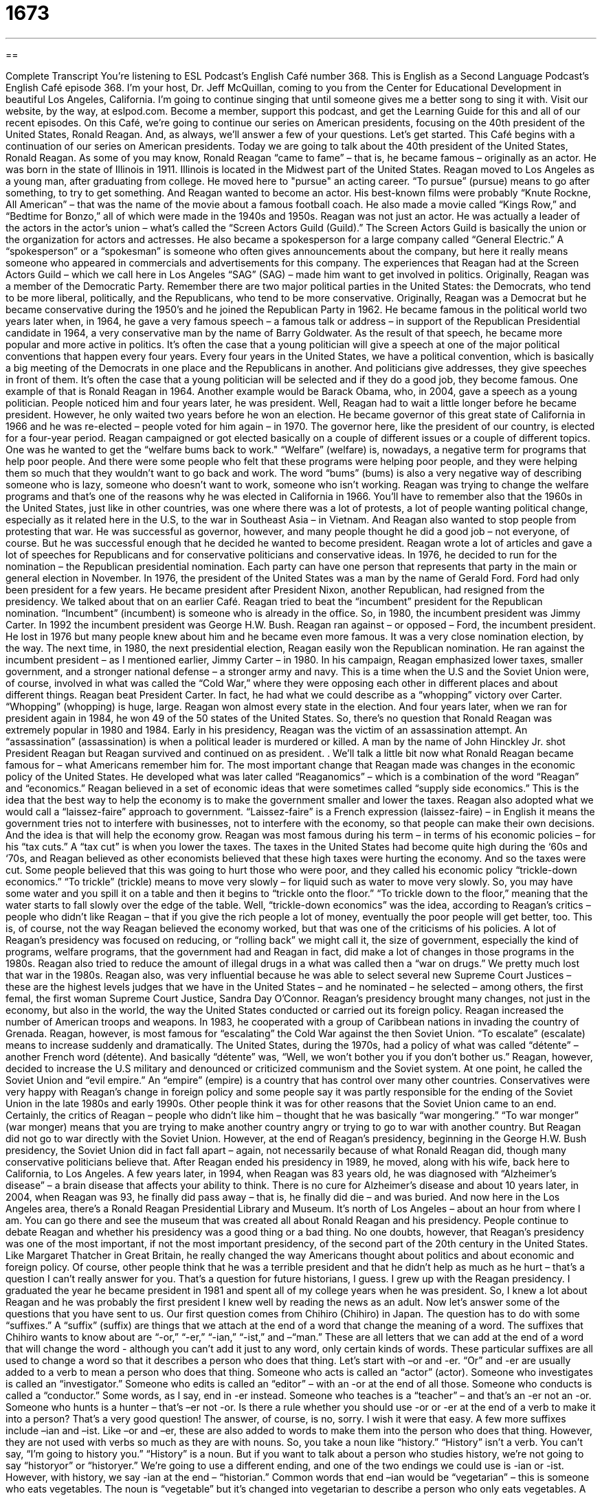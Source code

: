 = 1673
:toc: left
:toclevels: 3
:sectnums:
:stylesheet: ../../../myAdocCss.css

'''

== 

Complete Transcript
You’re listening to ESL Podcast’s English Café number 368.
This is English as a Second Language Podcast’s English Café episode 368. I’m your host, Dr. Jeff McQuillan, coming to you from the Center for Educational Development in beautiful Los Angeles, California.
I’m going to continue singing that until someone gives me a better song to sing it with.
Visit our website, by the way, at eslpod.com. Become a member, support this podcast, and get the Learning Guide for this and all of our recent episodes.
On this Café, we’re going to continue our series on American presidents, focusing on the 40th president of the United States, Ronald Reagan. And, as always, we’ll answer a few of your questions. Let’s get started.
This Café begins with a continuation of our series on American presidents. Today we are going to talk about the 40th president of the United States, Ronald Reagan.
As some of you may know, Ronald Reagan “came to fame” – that is, he became famous – originally as an actor. He was born in the state of Illinois in 1911. Illinois is located in the Midwest part of the United States. Reagan moved to Los Angeles as a young man, after graduating from college. He moved here to "pursue" an acting career. “To pursue” (pursue) means to go after something, to try to get something. And Reagan wanted to become an actor. His best-known films were probably “Knute Rockne, All American” – that was the name of the movie about a famous football coach. He also made a movie called “Kings Row,” and “Bedtime for Bonzo,” all of which were made in the 1940s and 1950s.
Reagan was not just an actor. He was actually a leader of the actors in the actor’s union – what’s called the “Screen Actors Guild (Guild).” The Screen Actors Guild is basically the union or the organization for actors and actresses. He also became a spokesperson for a large company called “General Electric.” A “spokesperson” or a “spokesman” is someone who often gives announcements about the company, but here it really means someone who appeared in commercials and advertisements for this company.
The experiences that Reagan had at the Screen Actors Guild – which we call here in Los Angeles “SAG” (SAG) – made him want to get involved in politics.
Originally, Reagan was a member of the Democratic Party. Remember there are two major political parties in the United States: the Democrats, who tend to be more liberal, politically, and the Republicans, who tend to be more conservative. Originally, Reagan was a Democrat but he became conservative during the 1950’s and he joined the Republican Party in 1962. He became famous in the political world two years later when, in 1964, he gave a very famous speech – a famous talk or address – in support of the Republican Presidential candidate in 1964, a very conservative man by the name of Barry Goldwater.
As the result of that speech, he became more popular and more active in politics. It’s often the case that a young politician will give a speech at one of the major political conventions that happen every four years. Every four years in the United States, we have a political convention, which is basically a big meeting of the Democrats in one place and the Republicans in another. And politicians give addresses, they give speeches in front of them. It’s often the case that a young politician will be selected and if they do a good job, they become famous.
One example of that is Ronald Reagan in 1964. Another example would be Barack Obama, who, in 2004, gave a speech as a young politician. People noticed him and four years later, he was president. Well, Reagan had to wait a little longer before he became president. However, he only waited two years before he won an election. He became governor of this great state of California in 1966 and he was re-elected – people voted for him again – in 1970. The governor here, like the president of our country, is elected for a four-year period.
Reagan campaigned or got elected basically on a couple of different issues or a couple of different topics. One was he wanted to get the “welfare bums back to work." “Welfare” (welfare) is, nowadays, a negative term for programs that help poor people. And there were some people who felt that these programs were helping poor people, and they were helping them so much that they wouldn’t want to go back and work. The word “bums” (bums) is also a very negative way of describing someone who is lazy, someone who doesn’t want to work, someone who isn’t working. Reagan was trying to change the welfare programs and that’s one of the reasons why he was elected in California in 1966. You’ll have to remember also that the 1960s in the United States, just like in other countries, was one where there was a lot of protests, a lot of people wanting political change, especially as it related here in the U.S, to the war in Southeast Asia – in Vietnam. And Reagan also wanted to stop people from protesting that war.
He was successful as governor, however, and many people thought he did a good job – not everyone, of course. But he was successful enough that he decided he wanted to become president. Reagan wrote a lot of articles and gave a lot of speeches for Republicans and for conservative politicians and conservative ideas. In 1976, he decided to run for the nomination – the Republican presidential nomination. Each party can have one person that represents that party in the main or general election in November. In 1976, the president of the United States was a man by the name of Gerald Ford. Ford had only been president for a few years. He became president after President Nixon, another Republican, had resigned from the presidency. We talked about that on an earlier Café. Reagan tried to beat the “incumbent” president for the Republican nomination. “Incumbent” (incumbent) is someone who is already in the office. So, in 1980, the incumbent president was Jimmy Carter. In 1992 the incumbent president was George H.W. Bush.
Reagan ran against – or opposed – Ford, the incumbent president. He lost in 1976 but many people knew about him and he became even more famous. It was a very close nomination election, by the way. The next time, in 1980, the next presidential election, Reagan easily won the Republican nomination. He ran against the incumbent president – as I mentioned earlier, Jimmy Carter – in 1980. In his campaign, Reagan emphasized lower taxes, smaller government, and a stronger national defense – a stronger army and navy. This is a time when the U.S and the Soviet Union were, of course, involved in what was called the “Cold War,” where they were opposing each other in different places and about different things. Reagan beat President Carter. In fact, he had what we could describe as a “whopping” victory over Carter. “Whopping” (whopping) is huge, large. Reagan won almost every state in the election. And four years later, when we ran for president again in 1984, he won 49 of the 50 states of the United States. So, there’s no question that Ronald Reagan was extremely popular in 1980 and 1984.
Early in his presidency, Reagan was the victim of an assassination attempt. An “assassination” (assassination) is when a political leader is murdered or killed. A man by the name of John Hinckley Jr. shot President Reagan but Reagan survived and continued on as president. .
We’ll talk a little bit now what Ronald Reagan became famous for – what Americans remember him for. The most important change that Reagan made was changes in the economic policy of the United States. He developed what was later called “Reaganomics” – which is a combination of the word “Reagan” and “economics.” Reagan believed in a set of economic ideas that were sometimes called “supply side economics.” This is the idea that the best way to help the economy is to make the government smaller and lower the taxes. Reagan also adopted what we would call a “laissez-faire” approach to government. “Laissez-faire” is a French expression (laissez-faire) – in English it means the government tries not to interfere with businesses, not to interfere with the economy, so that people can make their own decisions. And the idea is that will help the economy grow.
Reagan was most famous during his term – in terms of his economic policies – for his “tax cuts.” A “tax cut” is when you lower the taxes. The taxes in the United States had become quite high during the ‘60s and ‘70s, and Reagan believed as other economists believed that these high taxes were hurting the economy. And so the taxes were cut. Some people believed that this was going to hurt those who were poor, and they called his economic policy “trickle-down economics.” “To trickle” (trickle) means to move very slowly – for liquid such as water to move very slowly. So, you may have some water and you spill it on a table and then it begins to “trickle onto the floor.” “To trickle down to the floor,” meaning that the water starts to fall slowly over the edge of the table. Well, “trickle-down economics” was the idea, according to Reagan’s critics – people who didn’t like Reagan – that if you give the rich people a lot of money, eventually the poor people will get better, too. This is, of course, not the way Reagan believed the economy worked, but that was one of the criticisms of his policies.
A lot of Reagan’s presidency was focused on reducing, or “rolling back” we might call it, the size of government, especially the kind of programs, welfare programs, that the government had and Reagan in fact, did make a lot of changes in those programs in the 1980s. Reagan also tried to reduce the amount of illegal drugs in a what was called then a “war on drugs.” We pretty much lost that war in the 1980s.
Reagan also, was very influential because he was able to select several new Supreme Court Justices – these are the highest levels judges that we have in the United States – and he nominated – he selected – among others, the first femal, the first woman Supreme Court Justice, Sandra Day O’Connor.
Reagan’s presidency brought many changes, not just in the economy, but also in the world, the way the United States conducted or carried out its foreign policy. Reagan increased the number of American troops and weapons. In 1983, he cooperated with a group of Caribbean nations in invading the country of Grenada. Reagan, however, is most famous for “escalating” the Cold War against the then Soviet Union. “To escalate” (escalate) means to increase suddenly and dramatically.
The United States, during the 1970s, had a policy of what was called “détente” – another French word (détente). And basically “détente” was, “Well, we won’t bother you if you don’t bother us.” Reagan, however, decided to increase the U.S military and denounced or criticized communism and the Soviet system. At one point, he called the Soviet Union and “evil empire.” An “empire” (empire) is a country that has control over many other countries. Conservatives were very happy with Reagan’s change in foreign policy and some people say it was partly responsible for the ending of the Soviet Union in the late 1980s and early 1990s. Other people think it was for other reasons that the Soviet Union came to an end. Certainly, the critics of Reagan – people who didn’t like him – thought that he was basically “war mongering.” “To war monger” (war monger) means that you are trying to make another country angry or trying to go to war with another country. But Reagan did not go to war directly with the Soviet Union. However, at the end of Reagan’s presidency, beginning in the George H.W. Bush presidency, the Soviet Union did in fact fall apart – again, not necessarily because of what Ronald Reagan did, though many conservative politicians believe that.
After Reagan ended his presidency in 1989, he moved, along with his wife, back here to California, to Los Angeles. A few years later, in 1994, when Reagan was 83 years old, he was diagnosed with “Alzheimer’s disease” – a brain disease that affects your ability to think. There is no cure for Alzheimer’s disease and about 10 years later, in 2004, when Reagan was 93, he finally did pass away – that is, he finally did die – and was buried. And now here in the Los Angeles area, there’s a Ronald Reagan Presidential Library and Museum. It’s north of Los Angeles – about an hour from where I am. You can go there and see the museum that was created all about Ronald Reagan and his presidency.
People continue to debate Reagan and whether his presidency was a good thing or a bad thing. No one doubts, however, that Reagan’s presidency was one of the most important, if not the most important presidency, of the second part of the 20th century in the United States. Like Margaret Thatcher in Great Britain, he really changed the way Americans thought about politics and about economic and foreign policy. Of course, other people think that he was a terrible president and that he didn’t help as much as he hurt – that’s a question I can’t really answer for you. That’s a question for future historians, I guess.
I grew up with the Reagan presidency. I graduated the year he became president in 1981 and spent all of my college years when he was president. So, I knew a lot about Reagan and he was probably the first president I knew well by reading the news as an adult.
Now let’s answer some of the questions that you have sent to us.
Our first question comes from Chihiro (Chihiro) in Japan. The question has to do with some “suffixes.” A “suffix” (suffix) are things that we attach at the end of a word that change the meaning of a word. The suffixes that Chihiro wants to know about are “-or,” “-er,” “-ian,” “-ist,” and –“man.” These are all letters that we can add at the end of a word that will change the word - although you can’t add it just to any word, only certain kinds of words.
These particular suffixes are all used to change a word so that it describes a person who does that thing. Let’s start with –or and -er. “Or” and -er are usually added to a verb to mean a person who does that thing. Someone who acts is called an “actor” (actor). Someone who investigates is called an “investigator.” Someone who edits is called an “editor” – with an -or at the end of all those. Someone who conducts is called a “conductor.”
Some words, as I say, end in -er instead. Someone who teaches is a “teacher” – and that’s an -er not an -or. Someone who hunts is a hunter – that’s –er not -or.
Is there a rule whether you should use -or or -er at the end of a verb to make it into a person? That’s a very good question! The answer, of course, is no, sorry. I wish it were that easy.
A few more suffixes include –ian and –ist. Like –or and –er, these are also added to words to make them into the person who does that thing. However, they are not used with verbs so much as they are with nouns. So, you take a noun like “history.” “History” isn’t a verb. You can’t say, “I’m going to history you.” “History” is a noun. But if you want to talk about a person who studies history, we’re not going to say “historyor” or “historyer.” We’re going to use a different ending, and one of the two endings we could use is -ian or -ist. However, with history, we say -ian at the end – “historian.” Common words that end –ian would be “vegetarian” – this is someone who eats vegetables. The noun is “vegetable” but it’s changed into vegetarian to describe a person who only eats vegetables. A “librarian” is a person who works in a library –ian. A “humanitarian” is someone who cares about humanity – about people.
You can also add –ist to a noun but once again, there are different nouns where that is used. “Science” becomes “scientist” – someone who conducts scientific experiments would be a “scientist” (scientist). We also have words like “novelist” – someone who writes novels. Notice that “novel” is a noun and so, we can’t say –or or –er. The verb would be “to write” a novel and we would make “write” into “writer” with an –er, but “novel” has to be “novelist”. “Dentist,” “dermatologist,” “biologist,” “chemist” – these are all additional examples of the –ist suffix.
Finally, you can also change your word to describe a person who does that thing or is related to that thing by adding -man. So, for example, you would have “policeman,” “fireman,” “chairman,” “postman.” Nowadays, because some people think –man only refers to a male rather than a female human, we changed the –man and we make it into –person. So, instead of “spokesman,” it’s “spokesperson.” Instead of “fireman,” it’s “fireperson.” Actually, we don’t say “fireperson,” we would say “firefighter.” We’ve kind of invented new words. Notice “fighter” end in an –er. It comes from the verb “to fight.”
Taka (Taka), also from Japan, wants to know the difference between two verbs: “to persuade” and “to convince.” These two verbs mean similar things and are often used in the same places. Traditional grammar books make a distinction – say there’s a difference - between when you use one versus the other, though in common conversational English, I think the differences are beginning to disappear. But let’s talk about the two verbs – let’s start with persuade “(persuade).
“To persuade” is a verb meaning to advise someone, to give someone advice in order to get them to do something. “I’m trying to persuade my brother to go to Spain with me” – and so, I’m giving him reasons. I’m trying to change his opinion so that he will agree with me and do what I want him to do – that’s to persuade.
The verb “to convince” in almost all cases can be used the same way as “persuade” – to make someone believe something. Some people say that “convince” has more to do with using your reason – your intellect, your rational arguments – to get someone to change their mind or to do something. “Convince” is usually also a little bit more related to doing an action versus just changing someone’s mind, someone’s opinion. “Persuade,” some people say, is more appropriate if you’re talking about appealing to feelings, using emotions to change someone’s mind about something. But in conversational English and even in most written English, I don’t really think you’ll find much of a difference between the use of these two words, and so I wouldn’t worry about it. The differences in meaning that are possible are very small – which is probably why people use them now interchangeably – that is, one for the other.
Finally, on our all-Japanese question section, Mitsuru (Mitsuru) wants to know the meaning of the expression “bring around” or “bring round.” “Bring around” is a phrasal verb that means – interestingly enough – to persuade or convince someone. Someone who has a different idea about something but you get them to think the way you want them to think. You “bring them around.” “To bring someone around” can also mean to bring someone with you, usually when you’re visiting someone else. “I’m going to bring my girlfriend around for dinner.” I’m going to bring her to my parent’s house for dinner. Or a parent might say to his or her son, “Oh, you have a girlfriend? Bring her around!” – meaning bring her over with you so we can meet her.
If you have a question or a comment, you can email us. As a podcaster -er – someone who podcasts - I’m happy to try to answer your questions. Our email address is eslpod@eslpod.com.
From Los Angeles, California, I’m Jeff McQuillan. Thank you for listening. Come back and listen to us again here on the English Café.
ESL Podcast: English Café is written and produced by Dr. Jeff McQuillan and and Dr. Lucy Tse. Copyright 2012 by the Center for Educational Development.
Glossary
to come to fame – to become famous; to become known to many people
* Lorenzo came to fame as an artist when he had his first major museum show.
welfare – a negative term for government programs that give money to poor people for their basic needs, such as food
* Some politicians believe that too many people who could work prefer to stay on welfare.
incumbent – a person already working in an elected job who hopes to be elected again for the same job
* Rarely has an incumbent President not been re-elected.
whopping – huge; very large, usually used to refer to numbers
* Our team won the game by a whopping 30 points!
assassination – the murder of a political leader; the killing of an important person for political or religious reasons
* The assassination of the head of the army temporarily left the country without a military leader.
supply-side economics – the idea that the best way to help the economy grow and develop is to lower taxes to encourage people to produce more goods and services
* According to supply-side economics, if there are more goods and services, people will spend more money.
laissez-faire – a policy where there is little government or official involvement so that people and businesses are mostly free to do what they want to do
* Leon takes a laissez-faire approach to his company and lets his employees do whatever they think best to create the best products.
trickle-down economics – the idea that tax benefits to the wealthy would slowly move down to benefit less wealthy and poor people
* If you believe in trickle-down economics, you’d vote for fewer taxes for the wealthiest people.
to escalate – to increase the intensity; to become more intense or serious
* If Malena doesn’t say she’s sorry now for what she’s done, the situation with could escalate into a family feud.
détente – the easing of tensions or bad feelings, usually between two countries
* Angry neighbors are not going to accept the storeowner’s efforts at détente after she made negative comments about the neighborhood to the newspapers.
to denounce – to publicly say that that something is wrong
* The governor denounced the company’s plans to close its factories in the U.S. and move them overseas.
warmongering – for a leader to encourage war or other aggressive behavior toward another country
* The Prime Minister’s speech was full of warmongering.
to persuade – to advise or urge someone to do something; to convince someone to believe
* Do you think you can persuade Ann to dismiss the lawsuit?
to convince – to do something to cause someone to believe something; to persuade someone
* We need to convince our teachers to take us on a field trip to the zoo.
to bring around/round – to persuade or convince; to wake someone up; to bring someone with you
* Jill was reluctant to follow the plan, but we brought her around to our way of thinking
What Insiders Know
Foods Associated with Presidents
Most United States presidents are known for their tough politics or their “scandals” (bad behaviors or decisions that the public finds out about). Some presidents, however, are known for their love of specific foods.
For instance, President Ronald Reagan was a big “fan” (someone who loves something very much) of jelly beans, specifically the “Jelly Belly” brand. He began eating “jelly beans” (small pieces of fruit-flavored candy shaped like beans) after he stopped smoking in the 1960s, “long” (a long time) before he became president. In every political office he held, he always kept a large jar of Jelly Belly jelly beans on his desk and offered them to anyone who came into his office. When he became president in 1980, he kept a large “crystal” (fine shiny material, like glass) jar of the candy on his desk, and even brought them to meetings for other political leaders to eat so that they could keep their energy up while making important decisions. At Reagan’s “inauguration” (the ceremony in which he officially became president) parties, over 40 million jelly beans were eaten, which was almost the exact same number of votes he received to win the “election” (the process by which voters select who they want to hold important government jobs, like the presidency).
President Richard Nixon was known for many scandals during his term as president, but he was also known for his very unusual taste in “snacks” (foods eaten between meals). Nixon loved to eat “cottage cheese” (a soft, runny white cheese made with skim milk) covered in “ketchup,” a tomato-based sauce most often put on hot dogs and hamburgers. Sometimes he replaced the ketchup with other things, like fruit, but he usually had this strange meal for breakfast.
George Washington, the first president of the United States, was known to eat very little, but he loved to eat “hazelnuts” (a nut with a smooth brown shell) and would buy them by the “barrel” (large container with rounded sides). Thomas Jefferson loved vanilla ice cream, and would often serve it to guests at his house, and Bill Clinton loved McDonald’s famous “Big Mac” burger so much that he would stop at the restaurant to buy one after his morning run.
